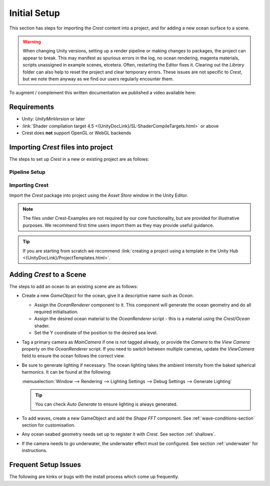 Initial Setup
=============

.. Set section numbering and ToC depth for PDFs because Sphinx has bugs and limitations.

.. raw:: latex

   \setcounter{secnumdepth}{2}
   \addtocontents{toc}{\protect\setcounter{tocdepth}{2}}


This section has steps for importing the `Crest` content into a project, and for adding a new ocean surface to a scene.

.. warning::

   When changing Unity versions, setting up a render pipeline or making changes to packages, the project can appear to break.
   This may manifest as spurious errors in the log, no ocean rendering, magenta materials, scripts unassigned in example scenes, etcetera.
   Often, restarting the Editor fixes it.
   Clearing out the *Library* folder can also help to reset the project and clear temporary errors.
   These issues are not specific to `Crest`, but we note them anyway as we find our users regularly encounter them.

To augment / complement this written documentation we published a video available here:

.. only:: birp

   .. tab:: `BIRP`

      .. youtube:: qsgeG4sSLFw

         Getting Start with Crest for `BIRP`

.. only:: hdrp

   .. tab:: `HDRP`

      .. youtube:: FE6l39Lt3js

         Getting Start with Crest for `HDRP`

.. only:: urp

   .. tab:: `URP`

      .. youtube:: TpJf13d_-3E

         Getting Start with Crest for `URP`


.. _requirements:

Requirements
------------

-  Unity: `UnityMinVersion` or later
-  :link:`Shader compilation target 4.5 <{UnityDocLink}/SL-ShaderCompileTargets.html>` or above
-  Crest does **not** support OpenGL or WebGL backends

.. only:: birp

   .. tab:: `BIRP`

      -  The `Crest` example content uses the post-processing package (for aesthetic reasons).
         If this is not present in your project, you will see an unassigned script warning which you can fix by removing the offending script.

.. only:: hdrp

   .. tab:: `HDRP`

      -  The minimum `HDRP` package version is `HDRPMinVersion`

.. only:: urp

   .. tab:: `URP`

      -  The minimum `URP` package version is `URPMinVersion`


Importing `Crest` files into project
------------------------------------

The steps to set up `Crest` in a new or existing project are as follows:


Pipeline Setup
^^^^^^^^^^^^^^

.. only:: birp

   .. tab:: `BIRP`

      .. include:: /includes/_birp-vars.rst
      .. include:: includes/_pipeline-setup.rst
      .. include:: includes/_color-space.rst

.. only:: hdrp

   .. tab:: `HDRP`

      .. include:: /includes/_hdrp-vars.rst
      .. include:: includes/_pipeline-setup.rst

.. only:: urp

   .. tab:: `URP`

      .. include:: /includes/_urp-vars.rst
      .. include:: includes/_pipeline-setup.rst
      .. include:: includes/_color-space.rst


.. _importing-crest-section:

Importing Crest
^^^^^^^^^^^^^^^

Import the `Crest` package into project using the *Asset Store* window in the Unity Editor.

.. note::
   The files under Crest-Examples are not required by our core functionality, but are provided for illustrative
   purposes. We recommend first time users import them as they may provide useful guidance.

.. only:: birp

   .. tab:: `BIRP`

      .. include:: includes/_importing-crest-birp.rst

.. only:: urp

   .. tab:: `URP`

      .. include:: includes/_importing-crest-urp.rst

.. tip::

   If you are starting from scratch we recommend :link:`creating a project using a template in the Unity Hub <{UnityDocLink}/ProjectTemplates.html>`.


.. _add-crest-to-scene-section:

Adding `Crest` to a Scene
-------------------------

.. Adding the Ocean
.. ^^^^^^^^^^^^^^^^

The steps to add an ocean to an existing scene are as follows:

*  Create a new *GameObject* for the ocean, give it a descriptive name such as *Ocean*.

   *  Assign the *OceanRenderer* component to it.
      This component will generate the ocean geometry and do all required initialisation.
   *  Assign the desired ocean material to the *OceanRenderer* script - this is a material using the *Crest/Ocean* shader.
   *  Set the Y coordinate of the position to the desired sea level.

*  Tag a primary camera as *MainCamera* if one is not tagged already, or provide the *Camera* to the *View Camera* property on the *OceanRenderer* script.
   If you need to switch between multiple cameras, update the *ViewCamera* field to ensure the ocean follows the correct view.
*  Be sure to generate lighting if necessary. The ocean lighting takes the ambient intensity from the baked spherical harmonics.
   It can be found at the following:

   :menuselection:`Window --> Rendering --> Lighting Settings --> Debug Settings --> Generate Lighting`

   .. tip:: You can check *Auto Generate* to ensure lighting is always generated.

*  To add waves, create a new GameObject and add the *Shape FFT* component.
   See :ref:`wave-conditions-section` section for customisation.
*  Any ocean seabed geometry needs set up to register it with `Crest`. See section :ref:`shallows`.
*  If the camera needs to go underwater, the underwater effect must be configured.
   See section :ref:`underwater` for instructions.

.. TODO: Is separate headings better for quickstart?

.. Adding Waves
.. ^^^^^^^^^^^^

.. To add waves:

.. * Create a new GameObject and add the *Shape FFT* component.
.. * On startup this script creates a default ocean shape. To edit the shape, right click in the Project view and select *Create/Crest/Ocean Wave Spectrum* and provide it to this script.
.. * Smooth blending of ocean shapes can be achieved by adding multiple *Shape FFT* scripts and crossfading them using the *Weight* parameter.

.. See :ref:`_wave-authoring-section` for in depth documentation.


.. Adding Ocean Depth
.. ^^^^^^^^^^^^^^^^^^

.. For geometry that should influence the ocean (attenuate waves, generate foam):

.. * Static geometry should render ocean depth just once on startup into an *Ocean Depth Cache* - the island in the main scene in the example content demonstrates this.
.. * Dynamic objects that need to render depth every frame should have a *Register Sea Floor Depth Input* component attached.

.. See :ref:`shallows` for in depth documentation.


.. Underwater
.. ^^^^^^^^^^

.. * If the camera needs to go underwater, the underwater effect must be configured.

.. See section :ref:`underwater` for instructions.


Frequent Setup Issues
---------------------

The following are kinks or bugs with the install process which come up frequently.

.. dropdown:: Errors present, or visual issues

   Try restarting Unity as a first step.


.. only:: hdrp or urp

   .. dropdown:: Compile errors in the log, not possible to enter play mode, visual issues in the scene

         Verify that render pipeline is installed and enabled in the settings. See the follow for documentation:

         .. only:: hdrp

            :link:`Upgrading to {HDRP} <{HDRPDocLink}/Upgrading-To-HDRP.html>`

         .. only:: urp

            :link:`Installing {URP} into a project <{URPDocLink}/InstallURPIntoAProject.html>`


.. dropdown:: Possible to enter play mode, but errors appear in the log at runtime that mention missing 'kernels'

   Recent versions of Unity have a bug that makes shader import unreliable.
   Please try reimporting the *Crest/Shaders* folder using the right click menu in the project view.
   Or simply close Unity, delete the Library folder and restart which will trigger everything to reimport.


.. dropdown:: Ocean framerate low in edit mode

   .. include:: includes/_animated-materials.rst

.. only:: hdrp

   .. dropdown:: Ocean reflections/lighting/fog looks wrong `[HDRP]`

      If reflections appear wrong, it can be useful to make a simple test shadergraph with our water normal map applied to it, to compare results.
      We provide a simple test shadergraph for debugging purposes - enable the *Apply test material* debug option on the *OceanRenderer* component to apply it.
      If you find you are getting good results with a test shadergraph but not with our ocean shader, please report this to us.


.. dropdown:: Changes made in prefab mode are not reflected in the scene view

   Crest does not support running in prefab mode which means dirty state in prefab mode will not be reflected in the scene view.
   Save the prefab to see the changes.
